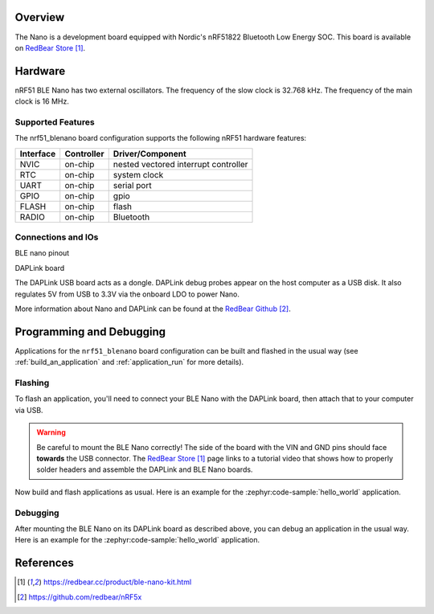.. zephyr:board:: nrf51_blenano

Overview
********

The Nano is a development board equipped with Nordic's nRF51822 Bluetooth Low Energy SOC.
This board is available on `RedBear Store`_.

Hardware
********

nRF51 BLE Nano has two external oscillators. The frequency of the slow clock
is 32.768 kHz. The frequency of the main clock is 16 MHz.

Supported Features
==================

The nrf51_blenano board configuration supports the following nRF51
hardware features:

+-----------+------------+----------------------+
| Interface | Controller | Driver/Component     |
+===========+============+======================+
| NVIC      | on-chip    | nested vectored      |
|           |            | interrupt controller |
+-----------+------------+----------------------+
| RTC       | on-chip    | system clock         |
+-----------+------------+----------------------+
| UART      | on-chip    | serial port          |
+-----------+------------+----------------------+
| GPIO      | on-chip    | gpio                 |
+-----------+------------+----------------------+
| FLASH     | on-chip    | flash                |
+-----------+------------+----------------------+
| RADIO     | on-chip    | Bluetooth            |
+-----------+------------+----------------------+

Connections and IOs
====================

BLE nano pinout

.. image:: img/nrf51_blenano.jpg
   :align: center
   :alt: BLE Nano

DAPLink board

.. image:: img/daplink.jpg
   :align: center
   :alt: DAPLink

The DAPLink USB board acts as a dongle. DAPLink debug probes appear on the host computer as a USB disk.
It also regulates 5V from USB to 3.3V via the onboard LDO to power Nano.

More information about Nano and DAPLink can be found at the `RedBear Github`_.

Programming and Debugging
*************************

Applications for the ``nrf51_blenano`` board configuration can be built and
flashed in the usual way (see :ref:`build_an_application` and
:ref:`application_run` for more details).

Flashing
========

To flash an application, you'll need to connect your BLE Nano with the
DAPLink board, then attach that to your computer via USB.

.. warning::

   Be careful to mount the BLE Nano correctly! The side of the board
   with the VIN and GND pins should face **towards** the USB connector.
   The `RedBear Store`_ page links to a tutorial video that shows how to
   properly solder headers and assemble the DAPLink and BLE Nano boards.

Now build and flash applications as usual. Here is an example for the
:zephyr:code-sample:`hello_world` application.

.. zephyr-app-commands::
   :zephyr-app: samples/hello_world
   :board: nrf51_blenano
   :goals: build flash

Debugging
=========

After mounting the BLE Nano on its DAPLink board as described above,
you can debug an application in the usual way. Here is an example for
the :zephyr:code-sample:`hello_world` application.

.. zephyr-app-commands::
   :zephyr-app: samples/hello_world
   :board: nrf51_blenano
   :maybe-skip-config:
   :goals: debug

References
**********

.. target-notes::

.. _RedBear Store: https://redbear.cc/product/ble-nano-kit.html
.. _RedBear Github: https://github.com/redbear/nRF5x

